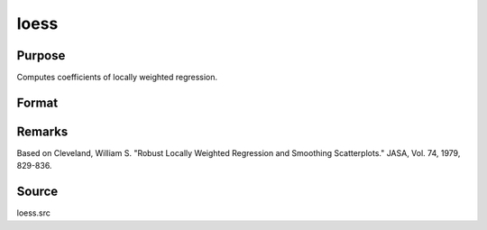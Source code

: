 
loess
==============================================

Purpose
----------------

Computes coefficients of locally weighted regression.

Format
----------------
.. function:: loess(depvar, indvars)

    :param depvar: dependent variable.
    :type depvar: Nx1 vector

    :param indvars: independent variables.
    :type indvars: NxK matrix

    :returns: yhat (*Nx1 vector*), predicted depvar given  indvars.

    :returns: ys (*_loess_numEvalx1 vector*), ordinate values
        given abscissae values in  xs.

    :returns: xs (*_loess_numEvalx1 vector*), equally spaced
        abscissae values.



Remarks
-------

Based on Cleveland, William S. "Robust Locally Weighted Regression and
Smoothing Scatterplots." JASA, Vol. 74, 1979, 829-836.



Source
------

loess.src

